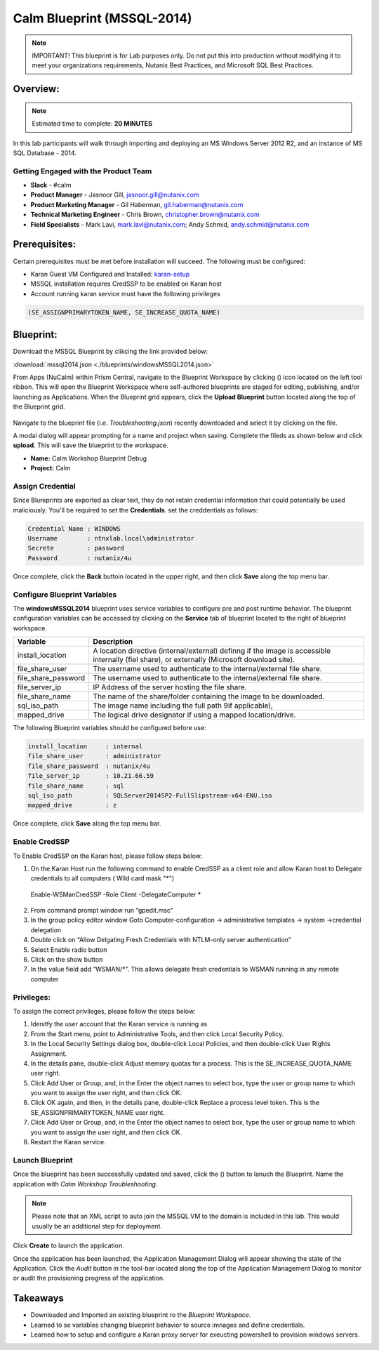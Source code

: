 ***************************
Calm Blueprint (MSSQL-2014)
***************************

.. note:: IMPORTANT! This blueprint is for Lab purposes only. Do not put this into production without modifying it to meet your organizations requirements, Nutanix Best Practices, and Microsoft SQL Best Practices.

Overview:
*********

.. note:: Estimated time to complete: **20 MINUTES**

In this lab participants will walk through importing and deploying an MS Windows Server 2012 R2, and an instance of MS SQL Database - 2014.


Getting Engaged with the Product Team
=====================================
- **Slack** - #calm
- **Product Manager** - Jasnoor Gill, jasnoor.gill@nutanix.com
- **Product Marketing Manager** - Gil Haberman, gil.haberman@nutanix.com
- **Technical Marketing Engineer** - Chris Brown, christopher.brown@nutanix.com
- **Field Specialists** - Mark Lavi, mark.lavi@nutanix.com; Andy Schmid, andy.schmid@nutanix.com

Prerequisites:
**************
Certain prerequisites must be met before installation will succeed. The following must be configured:

- Karan Guest VM Configured and Installed: karan-setup_
- MSSQL installation requires CredSSP to be enabled on Karan host
- Account running karan service must have the following privileges

.. code-block:: bash
  
  (SE_ASSIGNPRIMARYTOKEN_NAME, SE_INCREASE_QUOTA_NAME)


Blueprint:
***********

Download the MSSQL Blueprint by clikcing the link provided below:

:download:`mssql2014.json <./blueprints/windowsMSSQL2014.json>`

From Apps (NuCalm) within Prism Central, navigate to the Blueprint Workspace by clicking (|image1|) icon located on the left tool ribbon.  This will open the Blueprint Workspace where self-authored blueprints are staged for editing, publishing, and/or launching as Applications.  When the Blueprint grid appears, click the **Upload Blueprint** button located along the top of the Blueprint grid.

.. figure:: https://s3.amazonaws.com//s3.nutanixworkshops.com/calm/lab3/image2.png

Navigate to the blueprint file (i.e. *Troubleshooting.json*) recently downloaded and select it by clicking on the file.

A modal dialog will appear prompting for a name and project when saving. Complete the fileds as shown below and click **upload**. This will save the blueprint to the workspace.

- **Name:** Calm Workshop Blueprint Debug
- **Project:** Calm

.. figure:: https://s3.amazonaws.com/s3.nutanixworkshops.com/calm/lab3/image3.png

Assign Credential
=================
Since Blureprints are exported as clear text, they do not retain credential information that could potentially be used maliciously.  You'll be required to set the **Credentials**.  set the creddentials as follows:

.. code-block:: bash

  Credential Name : WINDOWS
  Username        : ntnxlab.local\administrator
  Secrete         : password
  Password        : nutanix/4u
  
Once complete, click the **Back** buttoin located in the upper right, and then click **Save** along the top menu bar.


Configure Blueprint Variables
=============================
The **windowsMSSQL2014** blueprint uses service variables to configure pre and post runtime behavior.  The blueprint configuration variables can be accessed by clicking on the **Service** tab of blueprint located to the right of blueprint workspace.

+-----------------------+----------------------------------------------------------------------+
|**Variable**           |**Description**                                                       |
+-----------------------+----------------------------------------------------------------------+
|install_location       |A location directive (internal/external) definng if the image is      |
|                       |accessible internally (fiel share), or externally                     |
|                       |(Microsoft download site).                                            |
+-----------------------+----------------------------------------------------------------------+
|file_share_user        |The username used to authenticate to the internal/external file share.|
+-----------------------+----------------------------------------------------------------------+
|file_share_password    |The username used to authenticate to the internal/external file share.|
+-----------------------+----------------------------------------------------------------------+
|file_server_ip         |IP Address of the server hosting the file share.                      |
+-----------------------+----------------------------------------------------------------------+
|file_share_name        |The name of the share/folder containing the image to be downloaded.   |
+-----------------------+----------------------------------------------------------------------+
|sql_iso_path           |The image name including the full path 9if applicable),               |
+-----------------------+----------------------------------------------------------------------+
|mapped_drive           |The logical drive designator if using a mapped location/drive.        |
+-----------------------+----------------------------------------------------------------------+

The following Blueprint variables should be configured before use: 

.. code-block:: bash

  install_location     : internal
  file_share_user      : administrator
  file_share_password  : nutanix/4u
  file_server_ip       : 10.21.66.59
  file_share_name      : sql
  sql_iso_path         : SQLServer2014SP2-FullSlipstream-x64-ENU.iso
  mapped_drive         : z

Once complete, click **Save** along the top menu bar.

Enable CredSSP
==============
To Enable CredSSP on the Karan host, please follow steps below:

1. On the Karan Host run the following command to enable CredSSP as a client role and allow Karan host to Delegate credentials to all computers ( Wild card mask "*")
 Enable-WSManCredSSP -Role Client -DelegateComputer *
2. From command prompt window run “gpedit.msc”
3. In the group policy editor window Goto Computer-configuration -> administrative templates -> system ->credential delegation
4. Double click on “Allow Delgating Fresh Credentials with NTLM-only server authentication”
5. Select Enable radio button
6. Click on the show button
7. In the value field add  “WSMAN/*”. This allows delegate fresh credentials to WSMAN running in any remote computer


Privileges:
============
To assign the correct privileges, please follow the steps below:

1. Idenitfy the user account that the Karan service is running as 
2. From the Start menu, point to Administrative Tools, and then click Local Security Policy.
3. In the Local Security Settings dialog box, double-click Local Policies, and then double-click User Rights Assignment.
4. In the details pane, double-click Adjust memory quotas for a process. This is the SE_INCREASE_QUOTA_NAME user right.
5. Click Add User or Group, and, in the Enter the object names to select box, type the user or group name to which you want to assign the user right, and then click OK.
6. Click OK again, and then, in the details pane, double-click Replace a process level token. This is the SE_ASSIGNPRIMARYTOKEN_NAME user right.
7. Click Add User or Group, and, in the Enter the object names to select box, type the user or group name to which you want to assign the user right, and then click OK.
8. Restart the Karan service.

Launch Blueprint
================
Once the blueprint has been successfully updated and saved, click the (|image5|) button to lanuch the Blueprint.  Name the application with *Calm Workshop Troubleshooting*.

.. figure:: https://s3.amazonaws.com/s3.nutanixworkshops.com/calm/lab3/image6.png

.. note:: Please note that an XML script to auto join the MSSQL VM to the domain is included in this lab. This would usually be an additional step for deployment.


Click **Create** to launch the application.

Once the application has been launched, the Application Management Dialog will appear showing the state of the Application.  Click the *Audit* button in the tool-bar located along the top of the Application Management Dialog to monitor or audit the provisioning progress of the application.


Takeaways
***********
- Downloaded and Imported an existing blueprint ro the *Blueprint Workspace*.
- Learned to se variables changing blueprint behavior to source imnages and define credentials.
- Learned how to setup and configure a Karan proxy server for exeucting powershell to provision windows servers.



.. _karan-setup: ../karan/karan_sa_setup.html

.. |image1| image:: https://s3.amazonaws.com/s3.nutanixworkshops.com/calm/lab3/image1.png
.. |image5| image:: https://s3.amazonaws.com/s3.nutanixworkshops.com/calm/lab3/image5.png
